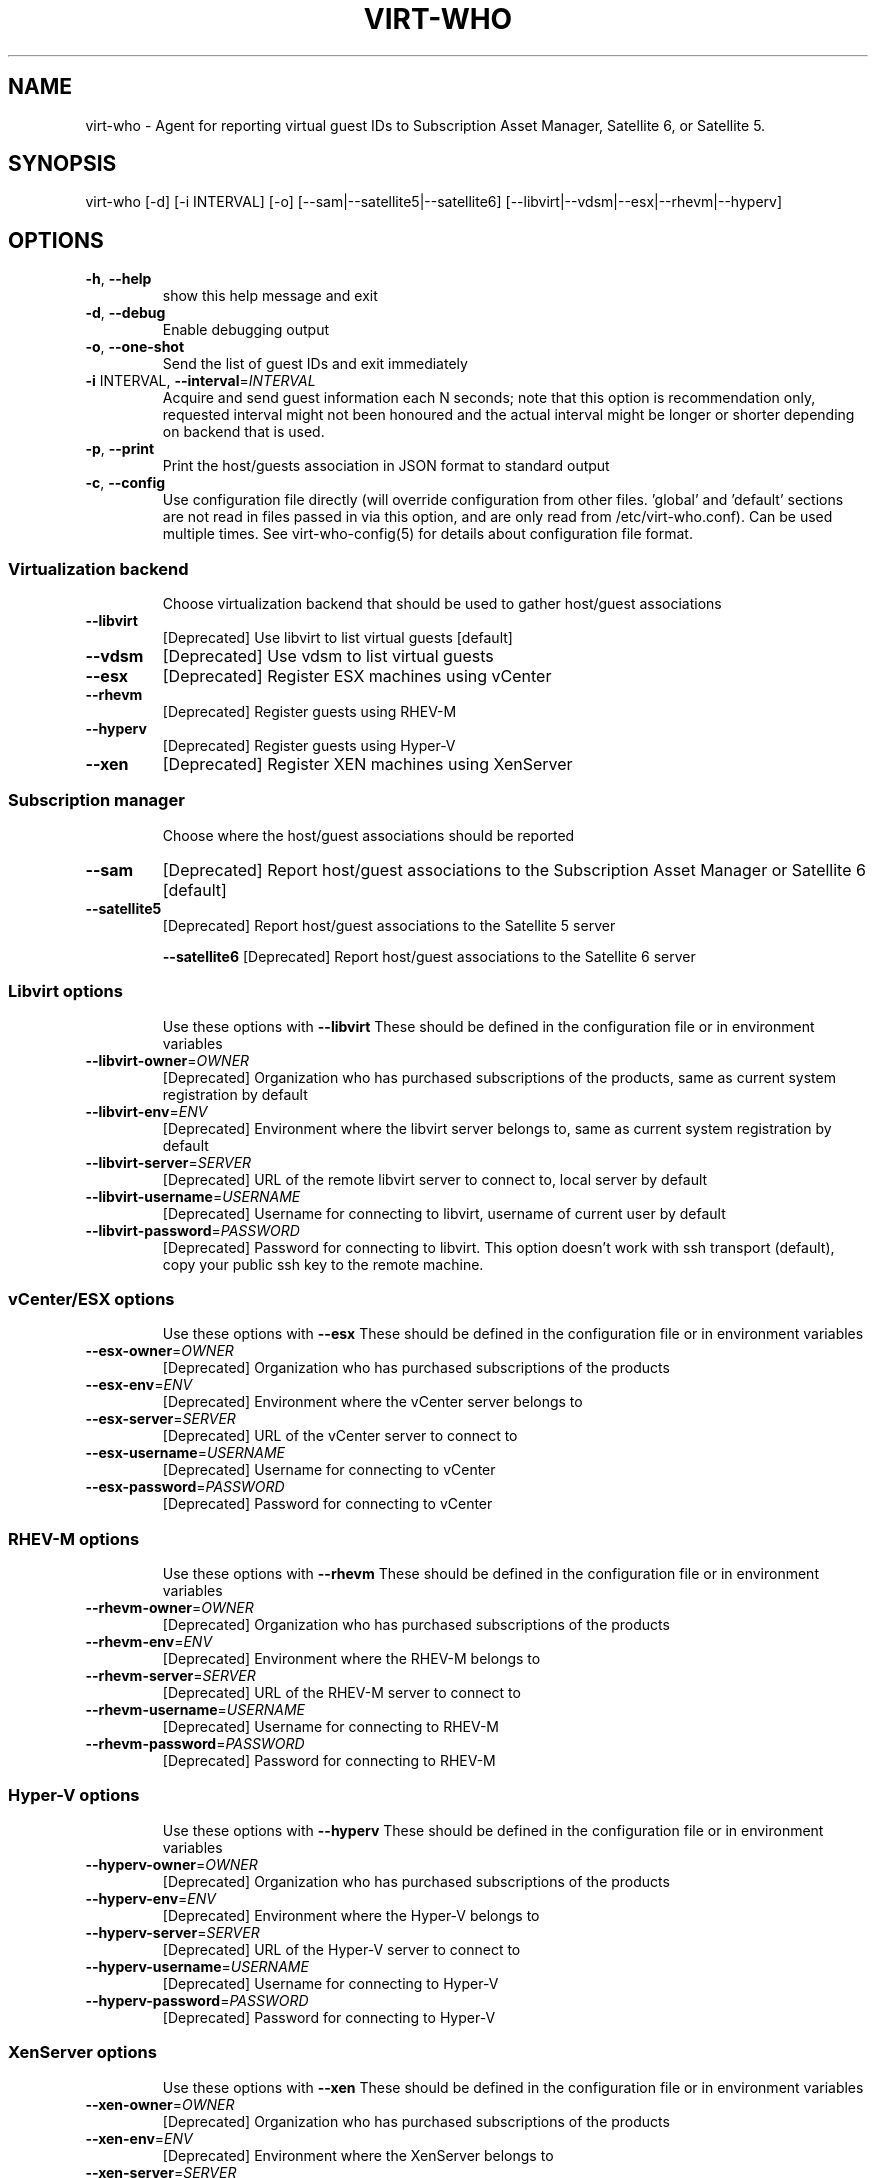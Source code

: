 .TH VIRT-WHO "8" "April 2016" "virt-who"
.SH NAME
virt-who - Agent for reporting virtual guest IDs to Subscription Asset Manager, Satellite 6, or Satellite 5.
.SH SYNOPSIS
virt-who [-d] [-i INTERVAL] [-o] [--sam|--satellite5|--satellite6] [--libvirt|--vdsm|--esx|--rhevm|--hyperv]
.SH OPTIONS
.TP
\fB\-h\fR, \fB\-\-help\fR
show this help message and exit
.TP
\fB\-d\fR, \fB\-\-debug\fR
Enable debugging output
.TP
\fB\-o\fR, \fB\-\-one\-shot\fR
Send the list of guest IDs and exit immediately
.TP
\fB\-i\fR INTERVAL, \fB\-\-interval\fR=\fIINTERVAL\fR
Acquire and send guest information each N seconds; note that this option is recommendation only, requested interval might not been honoured and the actual interval might be longer or shorter depending on backend that is used.
.TP
\fB\-p\fR, \fB\-\-print\fR
Print the host/guests association in JSON format to standard output
.TP
\fB\-c\fR, \fB\-\-config\fR
Use configuration file directly (will override configuration from other files. 'global' and 'default' sections are not read in files passed in via this option, and are only read from /etc/virt-who.conf). Can be used multiple times. See virt-who-config(5) for details about configuration file format.
.IP
.SS Virtualization backend
.IP
Choose virtualization backend that should be used to gather host/guest associations
.TP
\fB\-\-libvirt\fR
[Deprecated] Use libvirt to list virtual guests [default]
.TP
\fB\-\-vdsm\fR
[Deprecated] Use vdsm to list virtual guests
.TP
\fB\-\-esx\fR
[Deprecated] Register ESX machines using vCenter
.TP
\fB\-\-rhevm\fR
[Deprecated] Register guests using RHEV\-M
.TP
\fB\-\-hyperv\fR
[Deprecated] Register guests using Hyper\-V
.TP
\fB\-\-xen\fr
[Deprecated] Register XEN machines using XenServer
.IP
.SS Subscription manager
.IP
Choose where the host/guest associations should be reported
.TP
\fB\-\-sam\fR
[Deprecated] Report host/guest associations to the Subscription Asset Manager or Satellite 6 [default]
.TP
\fB\-\-satellite5\fR
[Deprecated] Report host/guest associations to the Satellite 5 server
.IP
\fB\-\-satellite6\fR
[Deprecated] Report host/guest associations to the Satellite 6 server
.IP
.SS Libvirt options
.IP
Use these options with \fB\-\-libvirt\fR
These should be defined in the configuration file or in environment variables
.TP
\fB\-\-libvirt\-owner\fR=\fIOWNER\fR
[Deprecated] Organization who has purchased subscriptions of the products, same as current system registration by default
.TP
\fB\-\-libvirt\-env\fR=\fIENV\fR
[Deprecated] Environment where the libvirt server belongs to, same as current system registration by default
.TP
\fB\-\-libvirt\-server\fR=\fISERVER\fR
[Deprecated] URL of the remote libvirt server to connect to, local server by default
.TP
\fB\-\-libvirt\-username\fR=\fIUSERNAME\fR
[Deprecated] Username for connecting to libvirt, username of current user by default
.TP
\fB\-\-libvirt\-password\fR=\fIPASSWORD\fR
[Deprecated] Password for connecting to libvirt. This option doesn't work with ssh transport (default), copy your public ssh key to the remote machine.
.IP
.SS vCenter/ESX options
.IP
Use these options with \fB\-\-esx\fR
These should be defined in the configuration file or in environment variables
.TP
\fB\-\-esx\-owner\fR=\fIOWNER\fR
[Deprecated] Organization who has purchased subscriptions of the products
.TP
\fB\-\-esx\-env\fR=\fIENV\fR
[Deprecated] Environment where the vCenter server belongs to
.TP
\fB\-\-esx\-server\fR=\fISERVER\fR
[Deprecated] URL of the vCenter server to connect to
.TP
\fB\-\-esx\-username\fR=\fIUSERNAME\fR
[Deprecated] Username for connecting to vCenter
.TP
\fB\-\-esx\-password\fR=\fIPASSWORD\fR
[Deprecated] Password for connecting to vCenter
.IP
.SS RHEV\-M options
.IP
Use these options with \fB\-\-rhevm\fR
These should be defined in the configuration file or in environment variables
.TP
\fB\-\-rhevm\-owner\fR=\fIOWNER\fR
[Deprecated] Organization who has purchased subscriptions of the products
.TP
\fB\-\-rhevm\-env\fR=\fIENV\fR
[Deprecated] Environment where the RHEV\-M belongs to
.TP
\fB\-\-rhevm\-server\fR=\fISERVER\fR
[Deprecated] URL of the RHEV\-M server to connect to
.TP
\fB\-\-rhevm\-username\fR=\fIUSERNAME\fR
[Deprecated] Username for connecting to RHEV\-M
.TP
\fB\-\-rhevm\-password\fR=\fIPASSWORD\fR
[Deprecated] Password for connecting to RHEV\-M
.IP
.SS Hyper\-V options
.IP
Use these options with \fB\-\-hyperv\fR
These should be defined in the configuration file or in environment variables
.TP
\fB\-\-hyperv\-owner\fR=\fIOWNER\fR
[Deprecated] Organization who has purchased subscriptions of the products
.TP
\fB\-\-hyperv\-env\fR=\fIENV\fR
[Deprecated] Environment where the Hyper\-V belongs to
.TP
\fB\-\-hyperv\-server\fR=\fISERVER\fR
[Deprecated] URL of the Hyper\-V server to connect to
.TP
\fB\-\-hyperv\-username\fR=\fIUSERNAME\fR
[Deprecated] Username for connecting to Hyper\-V
.TP
\fB\-\-hyperv\-password\fR=\fIPASSWORD\fR
[Deprecated] Password for connecting to Hyper\-V
.SS XenServer options
.IP
Use these options with \fB\-\-xen\fR
These should be defined in the configuration file or in environment variables
.TP
\fB\-\-xen\-owner\fR=\fIOWNER\fR
[Deprecated] Organization who has purchased subscriptions of the products
.TP
\fB\-\-xen\-env\fR=\fIENV\fR
[Deprecated] Environment where the XenServer belongs to
.TP
\fB\-\-xen\-server\fR=\fISERVER\fR
[Deprecated] URL of the XenServer server to connect to
.TP
\fB\-\-xen\-username\fR=\fIUSERNAME\fR
[Deprecated] Username for connecting to XenServer
.TP
\fB\-\-xen\-password\fR=\fIPASSWORD\fR
[Deprecated] Password for connecting to XenServer
.IP
.SS Satellite 5 options:
.IP
Use these options with \fB\-\-satellite5\fR
These should be defined in the configuration file or in environment variables
.TP
\fB\-\-satellite-server\fR=\fISAT_SERVER
[Deprecated] Satellite server URL
.TP
\fB\-\-satellite-username\fR=\fISAT_USERNAME
[Deprecated] Username for connecting to Satellite server
.TP
\fB\-\-satellite-password\fR=\fISAT_PASSWORD
[Deprecated] Password for connecting to Satellite server
.PP
.SH ENVIRONMENT
virt-who also reads environmental variables. They have the same name as command line arguments but upper-cased, with underscore instead of dash and prefixed with VIRTWHO_ (e.g. VIRTWHO_ONE_SHOT). Empty variables are considered as disabled, non-empty as enabled
.SH USAGE
.SS MODE
virt-who has three modes how it can run:
.TP
1. one-shot mode
# virt-who -o

In this mode virt-who just sends the host to guest association to the server once and then exits.
.TP
2. interval mode
# virt-who

This is default mode. virt-who will listen to change events (if available) or do a polling with given interval, and will send the host to guest association when it changes. The default polling interval is 60 seconds and can be changed using "-i INTERVAL" (in seconds).
.TP
3. print mode
# virt-who -p

This mode is similar to oneshot mode but the host to guest association is not send to server, but printed to standard output instead.

.SS VIRTUALIZATION BACKEND

virt-who can use couple of virtualization backends.
.TP
1. libvirt
# virt-who

# virt-who --libvirt

Use libvirt as virtualization backend. This is default.
.IP

NOTE: virt-who can monitor for events only in this mode.
.TP
2. vdsm
# virt-who --vdsm

Use vdsm as virtualization backend.
.TP
3. ESX

# virt-who --esx --esx-owner=ESX_OWNER --esx-env=ESX_ENV --esx-server=ESX_SERVER --esx-username=ESX_USERNAME --esx-password=ESX_PASSWORD

Use ESX (vCenter) as virtualization backend and specify option required to connect to ESX server.

.TP
4. RHEV-M

# virt-who --rhevm --rhevm-owner=RHEVM_OWNER --rhevm-env=RHEVM_ENV --rhevm-server=RHEVM_SERVER --rhevm-username=RHEVM_USERNAME --rhevm-password=RHEVM_PASSWORD

Use RHEV-M as virtualization backend and specify option required to connect to RHEV-M server.

.TP
5. Hyper-V

# virt-who --hyperv --hyperv-owner=HYPERV_OWNER --hyperv-env=HYPERV_ENV --hyperv-server=HYPERV_SERVER --hyperv-username=HYPERV_USERNAME --hyperv-password=HYPERV_PASSWORD

Use Hyper-V as virtualization backend and specify option required to connect to Hyper-V server.

.TP
6. XenServer

# virt-who --xen --xen-owner=XEN_OWNER --xen-env=XEN_ENV --xen-server=XEN_SERVER --xen-username=XEN_USERNAME --xen-password=XEN_PASSWORD

Use Citrix XenServer as virtualization backend and specify option required to connect to XenServer server.

.TP
7. Fake

Fake virtualization backend fetches the host/guests association from file. This can be useful in environments where the hypervisor is not accessible by virt-who.
It's only available through configuration file, see virt-who-config(5) for details about configuration of this backend.


.SS SUBSCRIPTION MANAGER

virt-who can report host/guest associations to Subscription Asset Manager (SAM), to Satellite 5, or to Satellite 6.
.TP
1. Subscription Asset Manager or Satellite 6
# virt-who

# virt-who --sam

System must be registered using subscription-manager prior to using virt-who. Configuration for connecting to SAM is shared between subscription-manager and virt-who. This is default.

.TP
2. Satellite 6

# virt-who --satellite6

System must be registered using subscription-manager prior to using virt-who. Configuration for connecting to Satellite 6 is shared between subscription-manager and virt-who.

.TP
2. Satellite 5

# virt-who --satellite5 --satellite-server=SAT_SERVER --satellite-username=SAT_USERNAME --satellite-password=SAT_PASSWORD

This option can't be used for monitoring local guests, use rhn-virtualization-host instead.

.SH LOGGING
virt-who always writes error output to file /var/log/rhsm/rhsm.log. It also writes the same output to standard error output when started from command line.

virt-who can be started with option "-d" in all modes and with all backends. This option will enable verbose output with more information.

.SH SECURITY

Virt-who may present security concerns in some scenarios because it needs access to every hypervisor in the environment. To minimize security risk, virt-who is a network client, not a server. It only does outbound connections to find and register new hypervisors and does not need access to any virtual machines. To further reduce risk, deploy virt-who in a small virtual machine with a minimal installation and lock it down from any unsolicited inbound network connections.

Here is a list of ports that need to be open for different hypervisors:

    VMWare ESX/vCenter: 443/tcp
    Hyper-V: 5985/tcp
    RHEV-M: 443/tcp or 8443/tcp (depending on version)
    XenServer: 443/tcp
    libvirt: depending on transport type, default (for remote connections) is qemu over ssh on port 22
    local libvirt and vdsm use local connections and don't need open ports

virt-who also needs to have access to Subscription Asset Manager, Satellite 5, or Satellite 6. Default port is 443/tcp. All the ports might be changed by system administrators.

Using the same network for machine running virt-who as for hypervisor management software instead of production VM networks is suggested.

.SH AUTHOR
Radek Novacek <rnovacek at redhat dot com>
